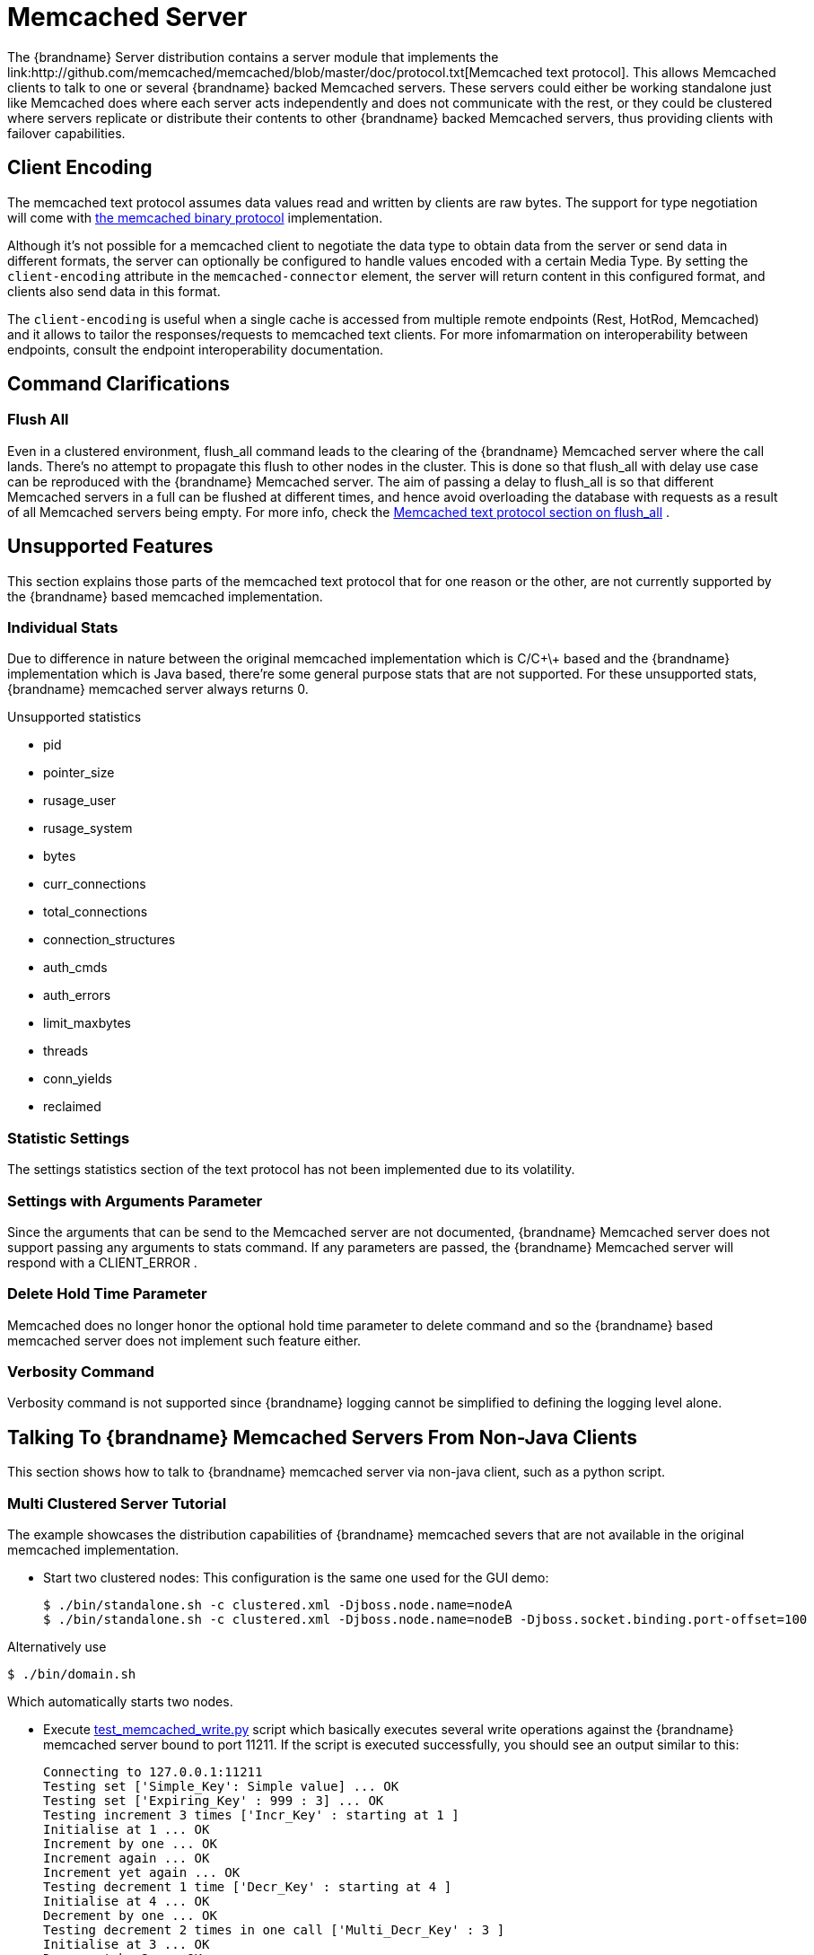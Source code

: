 [[memcached_server]]
=  Memcached Server
The {brandname} Server distribution contains a server module that implements the link:http://github.com/memcached/memcached/blob/master/doc/protocol.txt[Memcached text protocol]. This allows Memcached clients to talk to one or several {brandname} backed Memcached servers. These servers could either be working standalone just like Memcached does where each server acts independently and does not communicate with the rest, or they could be clustered where servers replicate or distribute their contents to other {brandname} backed Memcached servers, thus providing clients with failover capabilities.

[[memcached_client_encoding]]
== Client Encoding

The memcached text protocol assumes data values read and written by clients are raw bytes. The support for type negotiation will come
with link:https://github.com/memcached/memcached/wiki/BinaryProtocolRevamped#data-types[the memcached binary protocol] implementation.

Although it's not possible for a memcached client to negotiate the data type to obtain data from the server or send data in different formats, the server can optionally be configured to handle values encoded with a certain Media Type. By setting the `client-encoding` attribute in the `memcached-connector` element, the server will return content in this configured format, and clients also send data in this format.

The `client-encoding` is useful when a single cache is accessed from multiple remote endpoints (Rest, HotRod, Memcached) and it allows to tailor the responses/requests to memcached text clients. For more infomarmation on interoperability between endpoints, consult the endpoint interoperability documentation.

== Command Clarifications
=== Flush All
Even in a clustered environment, flush_all command leads to the clearing of the {brandname} Memcached server where the call lands. There's no attempt to propagate this flush to other nodes in the cluster. This is done so that flush_all with delay use case can be reproduced with the {brandname} Memcached server. The aim of passing a delay to flush_all is so that different Memcached servers in a full can be flushed at different times, and hence avoid overloading the database with requests as a result of all Memcached servers being empty. For more info, check the link:http://github.com/memcached/memcached/blob/master/doc/protocol.txt[Memcached text protocol section on flush_all] .

== Unsupported Features
This section explains those parts of the memcached text protocol that for one reason or the other, are not currently supported by the {brandname} based memcached implementation.

=== Individual Stats
Due to difference in nature between the original memcached implementation which is C/C\+\+ based and the {brandname} implementation which is Java based, there're some general purpose stats that are not supported. For these unsupported stats, {brandname} memcached server always returns 0.

.Unsupported statistics
*  pid
*  pointer_size
*  rusage_user
*  rusage_system
*  bytes
*  curr_connections
*  total_connections
*  connection_structures
*  auth_cmds
*  auth_errors
*  limit_maxbytes
*  threads
*  conn_yields
*  reclaimed

=== Statistic Settings
The settings statistics section of the text protocol has not been implemented due to its volatility.

=== Settings with Arguments Parameter
Since the arguments that can be send to the Memcached server are not documented, {brandname} Memcached server does not support passing any arguments to stats command. If any parameters are passed, the {brandname} Memcached server will respond with a CLIENT_ERROR .

=== Delete Hold Time Parameter
Memcached does no longer honor the optional hold time parameter to delete command and so the {brandname} based memcached server does not implement such feature either.

=== Verbosity Command
Verbosity command is not supported since {brandname} logging cannot be simplified to defining the logging level alone.

==  Talking To {brandname} Memcached Servers From Non-Java Clients
This section shows how to talk to {brandname} memcached server via non-java client, such as a python script.

=== Multi Clustered Server Tutorial
The example showcases the distribution capabilities of {brandname} memcached severs that are not available in the original memcached implementation.

* Start two clustered nodes:
This configuration is the same one used for the GUI demo:

 $ ./bin/standalone.sh -c clustered.xml -Djboss.node.name=nodeA
 $ ./bin/standalone.sh -c clustered.xml -Djboss.node.name=nodeB -Djboss.socket.binding.port-offset=100

Alternatively use

 $ ./bin/domain.sh

Which automatically starts two nodes.

*  Execute link:https://github.com/infinispan/infinispan/tree/master/server/memcached/src/test/resources/test_memcached_write.py[test_memcached_write.py] script which basically executes several write operations against the {brandname} memcached server bound to port 11211. If the script is executed successfully, you should see an output similar to this:

 Connecting to 127.0.0.1:11211
 Testing set ['Simple_Key': Simple value] ... OK
 Testing set ['Expiring_Key' : 999 : 3] ... OK
 Testing increment 3 times ['Incr_Key' : starting at 1 ]
 Initialise at 1 ... OK
 Increment by one ... OK
 Increment again ... OK
 Increment yet again ... OK
 Testing decrement 1 time ['Decr_Key' : starting at 4 ]
 Initialise at 4 ... OK
 Decrement by one ... OK
 Testing decrement 2 times in one call ['Multi_Decr_Key' : 3 ]
 Initialise at 3 ... OK
 Decrement by 2 ... OK

*  Execute link:https://github.com/infinispan/infinispan/tree/master/server/memcached/src/test/resources/test_memcached_read.py[test_memcached_read.py] script which connects to server bound to 127.0.0.1:11311 and verifies that it can read the data that was written by the writer script to the first server. If the script is executed successfully, you should see an output similar to this:

[source,options=nowrap]
----
 Connecting to 127.0.0.1:11311
 Testing get ['Simple_Key'] should return Simple value ... OK
 Testing get ['Expiring_Key'] should return nothing... OK
 Testing get ['Incr_Key'] should return 4 ... OK
 Testing get ['Decr_Key'] should return 3 ... OK
 Testing get ['Multi_Decr_Key'] should return 1 ... OK
----
